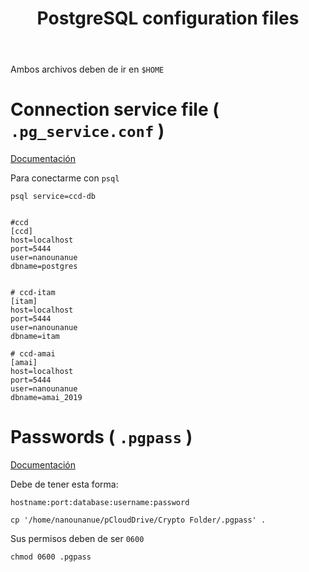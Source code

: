 #+TITLE:     PostgreSQL configuration files
#+AUTHOR:    Adolfo De Unánue
#+EMAIL:     adolfo@unanue.mx
#+PROPERTY: header-args:shell :tangle no :comments org :results silent
#+PROPERTY:    header-args        :results silent   :eval no-export   :comments org
#+OPTIONS:     num:nil toc:nil todo:nil tasks:nil tags:nil
#+OPTIONS:     skip:nil author:nil email:nil creator:nil timestamp:nil
#+INFOJS_OPT:  view:nil toc:nil ltoc:t mouse:underline buttons:0 path:http://orgmode.org/org-info.js


Ambos archivos deben de ir en =$HOME=


* Connection service file ( =.pg_service.conf= )

[[https://www.postgresql.org/docs/current/libpq-pgservice.html][Documentación]]

Para conectarme con =psql=

#+begin_src text :eval never
psql service=ccd-db
#+end_src

#+begin_src text :tangle ~/.pg_service.conf

#ccd
[ccd]
host=localhost
port=5444
user=nanounanue
dbname=postgres


# ccd-itam
[itam]
host=localhost
port=5444
user=nanounanue
dbname=itam

# ccd-amai
[amai]
host=localhost
port=5444
user=nanounanue
dbname=amai_2019
#+end_src


* Passwords ( =.pgpass= )                                          

[[https://www.postgresql.org/docs/current/libpq-pgpass.html][Documentación]]

Debe de tener esta forma:

#+begin_src text :tangle no 
hostname:port:database:username:password
#+end_src


#+begin_src shell :dir ~ 
cp '/home/nanounanue/pCloudDrive/Crypto Folder/.pgpass' .
#+end_src


Sus permisos deben de ser =0600=

#+begin_src shell :dir ~ 
chmod 0600 .pgpass
#+end_src



